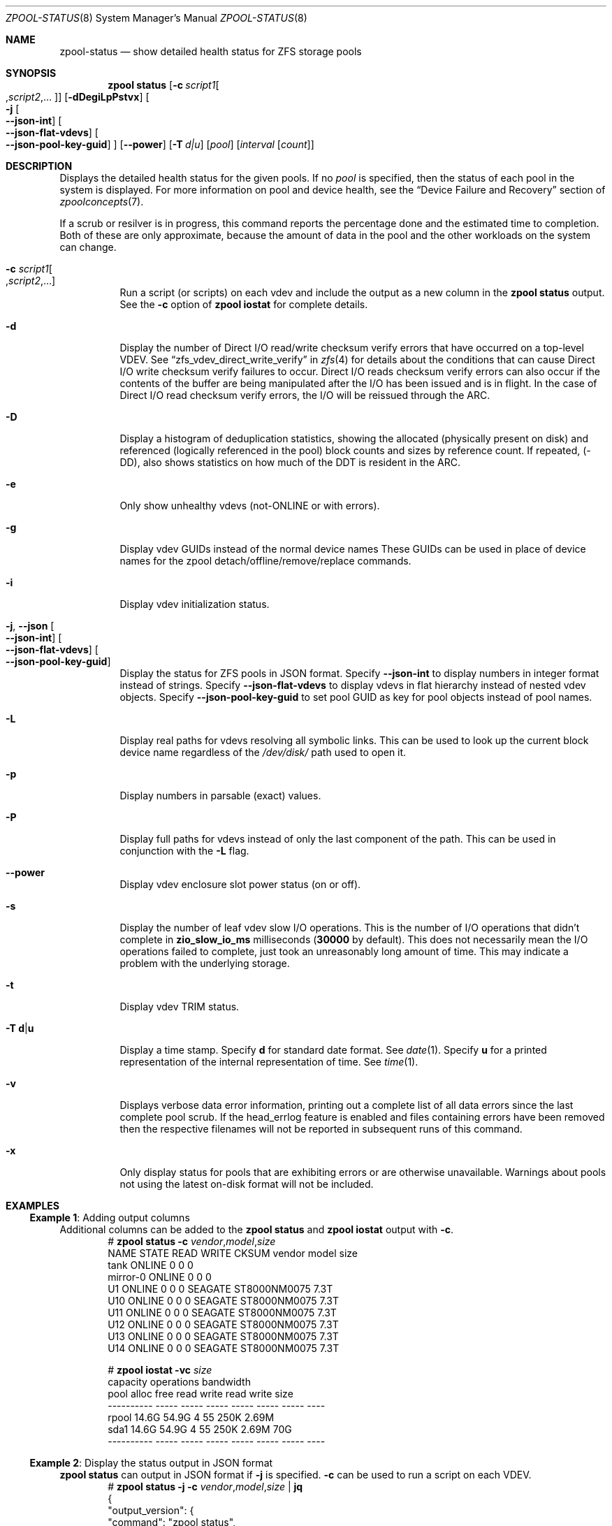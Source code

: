 .\" SPDX-License-Identifier: CDDL-1.0
.\"
.\" CDDL HEADER START
.\"
.\" The contents of this file are subject to the terms of the
.\" Common Development and Distribution License (the "License").
.\" You may not use this file except in compliance with the License.
.\"
.\" You can obtain a copy of the license at usr/src/OPENSOLARIS.LICENSE
.\" or https://opensource.org/licenses/CDDL-1.0.
.\" See the License for the specific language governing permissions
.\" and limitations under the License.
.\"
.\" When distributing Covered Code, include this CDDL HEADER in each
.\" file and include the License file at usr/src/OPENSOLARIS.LICENSE.
.\" If applicable, add the following below this CDDL HEADER, with the
.\" fields enclosed by brackets "[]" replaced with your own identifying
.\" information: Portions Copyright [yyyy] [name of copyright owner]
.\"
.\" CDDL HEADER END
.\"
.\" Copyright (c) 2007, Sun Microsystems, Inc. All Rights Reserved.
.\" Copyright (c) 2012, 2018 by Delphix. All rights reserved.
.\" Copyright (c) 2012 Cyril Plisko. All Rights Reserved.
.\" Copyright (c) 2017 Datto Inc.
.\" Copyright (c) 2018 George Melikov. All Rights Reserved.
.\" Copyright 2017 Nexenta Systems, Inc.
.\" Copyright (c) 2017 Open-E, Inc. All Rights Reserved.
.\"
.Dd February 14, 2024
.Dt ZPOOL-STATUS 8
.Os
.
.Sh NAME
.Nm zpool-status
.Nd show detailed health status for ZFS storage pools
.Sh SYNOPSIS
.Nm zpool
.Cm status
.Op Fl c Ar script1 Ns Oo , Ns Ar script2 Ns ,… Oc
.Op Fl dDegiLpPstvx
.Oo Fl j
.Oo Ns Fl Fl json-int Oc
.Oo Ns Fl Fl json-flat-vdevs Oc
.Oo Ns Fl Fl json-pool-key-guid Oc
.Oc
.Op Fl Fl power
.Op Fl T Ar d|u
.Op Ar pool
.Op Ar interval Op Ar count
.
.Sh DESCRIPTION
Displays the detailed health status for the given pools.
If no
.Ar pool
is specified, then the status of each pool in the system is displayed.
For more information on pool and device health, see the
.Sx Device Failure and Recovery
section of
.Xr zpoolconcepts 7 .
.Pp
If a scrub or resilver is in progress, this command reports the percentage done
and the estimated time to completion.
Both of these are only approximate, because the amount of data in the pool and
the other workloads on the system can change.
.Bl -tag -width Ds
.It Fl c Ar script1 Ns Oo , Ns Ar script2 Ns ,… Oc
Run a script (or scripts) on each vdev and include the output as a new column
in the
.Nm zpool Cm status
output.
See the
.Fl c
option of
.Nm zpool Cm iostat
for complete details.
.It Fl d
Display the number of Direct I/O read/write checksum verify errors that have
occurred on a top-level VDEV.
See
.Sx zfs_vdev_direct_write_verify
in
.Xr zfs 4
for details about the conditions that can cause Direct I/O write checksum
verify failures to occur.
Direct I/O reads checksum verify errors can also occur if the contents of the
buffer are being manipulated after the I/O has been issued and is in flight.
In the case of Direct I/O read checksum verify errors, the I/O will be reissued
through the ARC.
.It Fl D
Display a histogram of deduplication statistics, showing the allocated
.Pq physically present on disk
and referenced
.Pq logically referenced in the pool
block counts and sizes by reference count.
If repeated, (-DD), also shows statistics on how much of the DDT is resident
in the ARC.
.It Fl e
Only show unhealthy vdevs (not-ONLINE or with errors).
.It Fl g
Display vdev GUIDs instead of the normal device names
These GUIDs can be used in place of device names for the zpool
detach/offline/remove/replace commands.
.It Fl i
Display vdev initialization status.
.It Fl j , -json Oo Ns Fl Fl json-int Oc Oo Ns Fl Fl json-flat-vdevs Oc \
Oo Ns Fl Fl json-pool-key-guid Oc
Display the status for ZFS pools in JSON format.
Specify
.Sy --json-int
to display numbers in integer format instead of strings.
Specify
.Sy --json-flat-vdevs
to display vdevs in flat hierarchy instead of nested vdev objects.
Specify
.Sy --json-pool-key-guid
to set pool GUID as key for pool objects instead of pool names.
.It Fl L
Display real paths for vdevs resolving all symbolic links.
This can be used to look up the current block device name regardless of the
.Pa /dev/disk/
path used to open it.
.It Fl p
Display numbers in parsable (exact) values.
.It Fl P
Display full paths for vdevs instead of only the last component of
the path.
This can be used in conjunction with the
.Fl L
flag.
.It Fl -power
Display vdev enclosure slot power status (on or off).
.It Fl s
Display the number of leaf vdev slow I/O operations.
This is the number of I/O operations that didn't complete in
.Sy zio_slow_io_ms
milliseconds
.Pq Sy 30000 No by default .
This does not necessarily mean the I/O operations failed to complete, just took
an
unreasonably long amount of time.
This may indicate a problem with the underlying storage.
.It Fl t
Display vdev TRIM status.
.It Fl T Sy d Ns | Ns Sy u
Display a time stamp.
Specify
.Sy d
for standard date format.
See
.Xr date 1 .
Specify
.Sy u
for a printed representation of the internal representation of time.
See
.Xr time 1 .
.It Fl v
Displays verbose data error information, printing out a complete list of all
data errors since the last complete pool scrub.
If the head_errlog feature is enabled and files containing errors have been
removed then the respective filenames will not be reported in subsequent runs
of this command.
.It Fl x
Only display status for pools that are exhibiting errors or are otherwise
unavailable.
Warnings about pools not using the latest on-disk format will not be included.
.El
.
.Sh EXAMPLES
.\" These are, respectively, examples 16 from zpool.8
.\" Make sure to update them bidirectionally
.Ss Example 1 : No Adding output columns
Additional columns can be added to the
.Nm zpool Cm status No and Nm zpool Cm iostat No output with Fl c .
.Bd -literal -compact -offset Ds
.No # Nm zpool Cm status Fl c Pa vendor , Ns Pa model , Ns Pa size
   NAME     STATE  READ WRITE CKSUM vendor  model        size
   tank     ONLINE 0    0     0
   mirror-0 ONLINE 0    0     0
   U1       ONLINE 0    0     0     SEAGATE ST8000NM0075 7.3T
   U10      ONLINE 0    0     0     SEAGATE ST8000NM0075 7.3T
   U11      ONLINE 0    0     0     SEAGATE ST8000NM0075 7.3T
   U12      ONLINE 0    0     0     SEAGATE ST8000NM0075 7.3T
   U13      ONLINE 0    0     0     SEAGATE ST8000NM0075 7.3T
   U14      ONLINE 0    0     0     SEAGATE ST8000NM0075 7.3T

.No # Nm zpool Cm iostat Fl vc Pa size
              capacity     operations     bandwidth
pool        alloc   free   read  write   read  write  size
----------  -----  -----  -----  -----  -----  -----  ----
rpool       14.6G  54.9G      4     55   250K  2.69M
  sda1      14.6G  54.9G      4     55   250K  2.69M   70G
----------  -----  -----  -----  -----  -----  -----  ----
.Ed
.
.Ss Example 2 : No Display the status output in JSON format
.Nm zpool Cm status No can output in JSON format if
.Fl j
is specified.
.Fl c
can be used to run a script on each VDEV.
.Bd -literal -compact -offset Ds
.No # Nm zpool Cm status Fl j Fl c Pa vendor , Ns Pa model , Ns Pa size | Nm jq
{
  "output_version": {
    "command": "zpool status",
    "vers_major": 0,
    "vers_minor": 1
  },
  "pools": {
    "tank": {
      "name": "tank",
      "state": "ONLINE",
      "guid": "3920273586464696295",
      "txg": "16597",
      "spa_version": "5000",
      "zpl_version": "5",
      "status": "OK",
      "vdevs": {
        "tank": {
          "name": "tank",
          "alloc_space": "62.6G",
          "total_space": "15.0T",
          "def_space": "11.3T",
          "read_errors": "0",
          "write_errors": "0",
          "checksum_errors": "0",
          "vdevs": {
            "raidz1-0": {
              "name": "raidz1-0",
              "vdev_type": "raidz",
              "guid": "763132626387621737",
              "state": "HEALTHY",
              "alloc_space": "62.5G",
              "total_space": "10.9T",
              "def_space": "7.26T",
              "rep_dev_size": "10.9T",
              "read_errors": "0",
              "write_errors": "0",
              "checksum_errors": "0",
              "vdevs": {
                "ca1eb824-c371-491d-ac13-37637e35c683": {
                  "name": "ca1eb824-c371-491d-ac13-37637e35c683",
                  "vdev_type": "disk",
                  "guid": "12841765308123764671",
                  "path": "/dev/disk/by-partuuid/ca1eb824-c371-491d-ac13-37637e35c683",
                  "state": "HEALTHY",
                  "rep_dev_size": "3.64T",
                  "phys_space": "3.64T",
                  "read_errors": "0",
                  "write_errors": "0",
                  "checksum_errors": "0",
                  "vendor": "ATA",
                  "model": "WDC WD40EFZX-68AWUN0",
                  "size": "3.6T"
                },
                "97cd98fb-8fb8-4ac4-bc84-bd8950a7ace7": {
                  "name": "97cd98fb-8fb8-4ac4-bc84-bd8950a7ace7",
                  "vdev_type": "disk",
                  "guid": "1527839927278881561",
                  "path": "/dev/disk/by-partuuid/97cd98fb-8fb8-4ac4-bc84-bd8950a7ace7",
                  "state": "HEALTHY",
                  "rep_dev_size": "3.64T",
                  "phys_space": "3.64T",
                  "read_errors": "0",
                  "write_errors": "0",
                  "checksum_errors": "0",
                  "vendor": "ATA",
                  "model": "WDC WD40EFZX-68AWUN0",
                  "size": "3.6T"
                },
                "e9ddba5f-f948-4734-a472-cb8aa5f0ff65": {
                  "name": "e9ddba5f-f948-4734-a472-cb8aa5f0ff65",
                  "vdev_type": "disk",
                  "guid": "6982750226085199860",
                  "path": "/dev/disk/by-partuuid/e9ddba5f-f948-4734-a472-cb8aa5f0ff65",
                  "state": "HEALTHY",
                  "rep_dev_size": "3.64T",
                  "phys_space": "3.64T",
                  "read_errors": "0",
                  "write_errors": "0",
                  "checksum_errors": "0",
                  "vendor": "ATA",
                  "model": "WDC WD40EFZX-68AWUN0",
                  "size": "3.6T"
                }
              }
            }
          }
        }
      },
      "dedup": {
        "mirror-2": {
          "name": "mirror-2",
          "vdev_type": "mirror",
          "guid": "2227766268377771003",
          "state": "HEALTHY",
          "alloc_space": "89.1M",
          "total_space": "3.62T",
          "def_space": "3.62T",
          "rep_dev_size": "3.62T",
          "read_errors": "0",
          "write_errors": "0",
          "checksum_errors": "0",
          "vdevs": {
            "db017360-d8e9-4163-961b-144ca75293a3": {
              "name": "db017360-d8e9-4163-961b-144ca75293a3",
              "vdev_type": "disk",
              "guid": "17880913061695450307",
              "path": "/dev/disk/by-partuuid/db017360-d8e9-4163-961b-144ca75293a3",
              "state": "HEALTHY",
              "rep_dev_size": "3.63T",
              "phys_space": "3.64T",
              "read_errors": "0",
              "write_errors": "0",
              "checksum_errors": "0",
              "vendor": "ATA",
              "model": "WDC WD40EFZX-68AWUN0",
              "size": "3.6T"
            },
            "952c3baf-b08a-4a8c-b7fa-33a07af5fe6f": {
              "name": "952c3baf-b08a-4a8c-b7fa-33a07af5fe6f",
              "vdev_type": "disk",
              "guid": "10276374011610020557",
              "path": "/dev/disk/by-partuuid/952c3baf-b08a-4a8c-b7fa-33a07af5fe6f",
              "state": "HEALTHY",
              "rep_dev_size": "3.63T",
              "phys_space": "3.64T",
              "read_errors": "0",
              "write_errors": "0",
              "checksum_errors": "0",
              "vendor": "ATA",
              "model": "WDC WD40EFZX-68AWUN0",
              "size": "3.6T"
            }
          }
        }
      },
      "special": {
        "25d418f8-92bd-4327-b59f-7ef5d5f50d81": {
          "name": "25d418f8-92bd-4327-b59f-7ef5d5f50d81",
          "vdev_type": "disk",
          "guid": "3935742873387713123",
          "path": "/dev/disk/by-partuuid/25d418f8-92bd-4327-b59f-7ef5d5f50d81",
          "state": "HEALTHY",
          "alloc_space": "37.4M",
          "total_space": "444G",
          "def_space": "444G",
          "rep_dev_size": "444G",
          "phys_space": "447G",
          "read_errors": "0",
          "write_errors": "0",
          "checksum_errors": "0",
          "vendor": "ATA",
          "model": "Micron_5300_MTFDDAK480TDS",
          "size": "447.1G"
        }
      },
      "error_count": "0"
    }
  }
}
.Ed
.
.Sh SEE ALSO
.Xr zpool-events 8 ,
.Xr zpool-history 8 ,
.Xr zpool-iostat 8 ,
.Xr zpool-list 8 ,
.Xr zpool-resilver 8 ,
.Xr zpool-scrub 8 ,
.Xr zpool-wait 8
